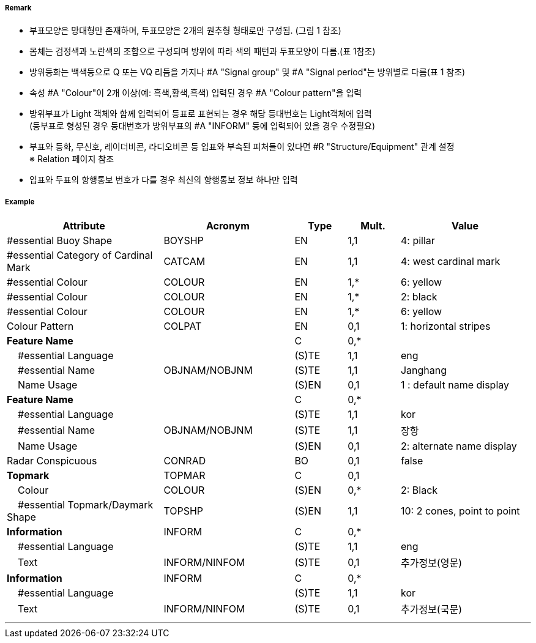 // tag::CardinalBuoy[]
===== Remark

- 부표모양은 망대형만 존재하며, 두표모양은 2개의 원추형 형태로만 구성됨. (그림 1 참조)
- 몸체는 검정색과 노란색의 조합으로 구성되며 방위에 따라 색의 패턴과 두표모양이 다름.(표 1참조)
- 방위등화는 백색등으로 Q 또는 VQ 리듬을 가지나 #A "Signal group" 및 #A "Signal period"는 방위별로 다름(표 1 참조)
- 속성 #A "Colour"이 2개 이상(예: 흑색,황색,흑색) 입력된 경우 #A "Colour pattern"을 입력
- 방위부표가 Light 객체와 함께 입력되어 등표로 표현되는 경우 해당 등대번호는 Light객체에 입력 +
   (등부표로 형성된 경우 등대번호가 방위부표의 #A "INFORM" 등에 입력되어 있을 경우 수정필요)
- 부표와 등화, 무신호, 레이더비콘, 라디오비콘 등 입표와 부속된 피처들이 있다면 #R "Structure/Equipment" 관계 설정 +
  ※ Relation 페이지 참조
- 입표와 두표의 항행통보 번호가 다를 경우 최신의 항행통보 정보 하나만 입력

////
[cols="1,1" , frame=none , grid=none, align=center]
|===
a|
[cols="1,1,1,1", options="header"]
!===
!방위!등화리듬 !등색 !도색
!동 !VQ(3)5s,Q(3)10s !백색 !흑황흑
!서 !VQ(9)10s,Q(9)15s !백색 !황흑
!남 !VQ(6)+LFl10s,Q(6)+LFl15s !백색 !황흑황
!북 !VQ,Q !백색 !흑황
!===
a| image:../images/CardinalBuoy_image-1.png[width=400]
|===
////


===== Example
[cols="30,25,10,10,25", options="header"]
|===
|Attribute |Acronym |Type |Mult. |Value

|#essential Buoy Shape|BOYSHP|EN|1,1| 4: pillar
|#essential Category of Cardinal Mark|CATCAM|EN|1,1| 4: west cardinal mark
|#essential Colour|COLOUR|EN|1,*| 6: yellow
|#essential Colour|COLOUR|EN|1,*| 2: black
|#essential Colour|COLOUR|EN|1,*| 6: yellow
|Colour Pattern|COLPAT|EN|0,1| 1: horizontal stripes
|**Feature Name**||C|0,*| 
|    #essential Language||(S)TE|1,1| eng
|    #essential Name|OBJNAM/NOBJNM|(S)TE|1,1| Janghang
|    Name Usage||(S)EN|0,1| 1 : default name display
|**Feature Name**||C|0,*| 
|    #essential Language||(S)TE|1,1| kor
|    #essential Name|OBJNAM/NOBJNM|(S)TE|1,1|장항
|    Name Usage||(S)EN|0,1| 2: alternate name display
|Radar Conspicuous|CONRAD|BO|0,1|false 
|**Topmark**|TOPMAR|C|0,1| 
|    Colour|COLOUR|(S)EN|0,*|2: Black 
|    #essential Topmark/Daymark Shape|TOPSHP|(S)EN|1,1| 10: 2 cones, point to point
|**Information**|INFORM|C|0,*| 
|    #essential Language||(S)TE|1,1| eng
|    Text|INFORM/NINFOM|(S)TE|0,1|추가정보(영문)
|**Information**|INFORM|C|0,*| 
|    #essential Language||(S)TE|1,1| kor
|    Text|INFORM/NINFOM|(S)TE|0,1| 추가정보(국문)
|===

---
// end::CardinalBuoy[]
